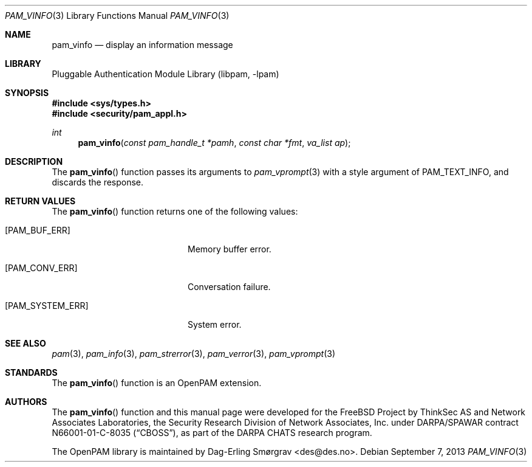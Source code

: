 .\"	$NetBSD: pam_vinfo.3,v 1.2.8.2 2014/08/19 23:52:06 tls Exp $
.\"
.\" Generated from pam_vinfo.c by gendoc.pl
.\" Id: pam_vinfo.c 648 2013-03-05 17:54:27Z des 
.Dd September 7, 2013
.Dt PAM_VINFO 3
.Os
.Sh NAME
.Nm pam_vinfo
.Nd display an information message
.Sh LIBRARY
.Lb libpam
.Sh SYNOPSIS
.In sys/types.h
.In security/pam_appl.h
.Ft "int"
.Fn pam_vinfo "const pam_handle_t *pamh" "const char *fmt" "va_list ap"
.Sh DESCRIPTION
The
.Fn pam_vinfo
function passes its arguments to
.Xr pam_vprompt 3
with a
style argument of
.Dv PAM_TEXT_INFO ,
and discards the response.
.Sh RETURN VALUES
The
.Fn pam_vinfo
function returns one of the following values:
.Bl -tag -width 18n
.It Bq Er PAM_BUF_ERR
Memory buffer error.
.It Bq Er PAM_CONV_ERR
Conversation failure.
.It Bq Er PAM_SYSTEM_ERR
System error.
.El
.Sh SEE ALSO
.Xr pam 3 ,
.Xr pam_info 3 ,
.Xr pam_strerror 3 ,
.Xr pam_verror 3 ,
.Xr pam_vprompt 3
.Sh STANDARDS
The
.Fn pam_vinfo
function is an OpenPAM extension.
.Sh AUTHORS
The
.Fn pam_vinfo
function and this manual page were
developed for the
.Fx
Project by ThinkSec AS and Network Associates Laboratories, the
Security Research Division of Network Associates, Inc.\& under
DARPA/SPAWAR contract N66001-01-C-8035
.Pq Dq CBOSS ,
as part of the DARPA CHATS research program.
.Pp
The OpenPAM library is maintained by
.An Dag-Erling Sm\(/orgrav Aq des@des.no .
